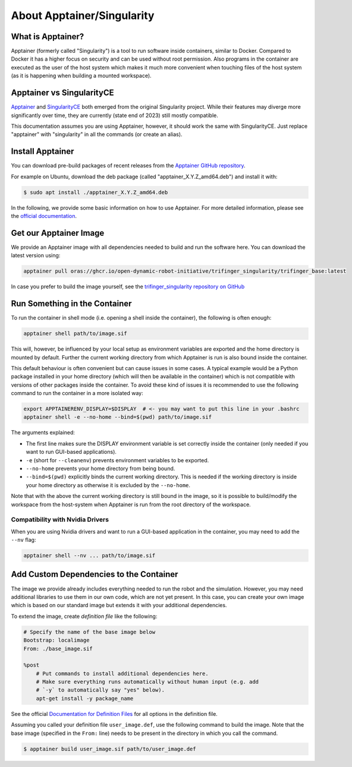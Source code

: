 .. _about_apptainer:

***************************
About Apptainer/Singularity
***************************

.. todo::

   - Discuss base vs robot/user image.


What is Apptainer?
==================

Apptainer (formerly called "Singularity") is a tool to run software inside
containers, similar to Docker. Compared to Docker it has a higher focus on
security and can be used without root permission.  Also programs in the
container are executed as the user of the host system which makes it much more
convenient when touching files of the host system (as it is happening when
building a mounted workspace).


Apptainer vs SingularityCE
==========================

`Apptainer <https://apptainer.org>`_ and `SingularityCE
<https://sylabs.io/singularity/>`_ both emerged from the original Singularity project.
While their features may diverge more significantly over time, they are currently (state
end of 2023) still mostly compatible.

This documentation assumes you are using Apptainer, however, it should work the same
with SingularityCE.  Just replace "apptainer" with "singularity" in all the commands (or
create an alias).


Install Apptainer
=================

You can download pre-build packages of recent releases from the `Apptainer
GitHub repository <https://github.com/apptainer/apptainer/releases/>`_.

For example on Ubuntu, download the deb package (called
"apptainer_X.Y.Z_amd64.deb") and install it with:

.. code-block:: sh

    $ sudo apt install ./apptainer_X.Y.Z_amd64.deb

In the following, we provide some basic information on how to use
Apptainer.  For more detailed information, please see the `official
documentation`_.


Get our Apptainer Image
=======================

We provide an Apptainer image with all dependencies needed to build and run the software
here.  You can download the latest version using:

.. code-block:: sh

    apptainer pull oras://ghcr.io/open-dynamic-robot-initiative/trifinger_singularity/trifinger_base:latest


In case you prefer to build the image yourself, see the `trifinger_singularity
repository on GitHub
<https://github.com/open-dynamic-robot-initiative/trifinger_singularity>`_


Run Something in the Container
==============================

To run the container in shell mode (i.e. opening a shell inside the container),
the following is often enough:

.. code-block:: sh

    apptainer shell path/to/image.sif

This will, however, be influenced by your local setup as environment variables
are exported and the home directory is mounted by default.  Further the current
working directory from which Apptainer is run is also bound inside the
container.

This default behaviour is often convenient but can cause issues in some cases.
A typical example would be a Python package installed in your home directory
(which will then be available in the container) which is not compatible with
versions of other packages inside the container.  To avoid these kind of issues
it is recommended to use the following command to run the container in a more
isolated way:

.. code-block:: sh

    export APPTAINERENV_DISPLAY=$DISPLAY  # <- you may want to put this line in your .bashrc
    apptainer shell -e --no-home --bind=$(pwd) path/to/image.sif

The arguments explained:

- The first line makes sure the DISPLAY environment variable is set correctly
  inside the container (only needed if you want to run GUI-based applications).
- ``-e`` (short for ``--cleanenv``) prevents environment variables to be
  exported.
- ``--no-home`` prevents your home directory from being bound.
- ``--bind=$(pwd)`` explicitly binds the current working directory.  This is
  needed if the working directory is inside your home directory as otherwise it
  is excluded by the ``--no-home``.

Note that with the above the current working directory is still bound in the
image, so it is possible to build/modify the workspace from the host-system when
Apptainer is run from the root directory of the workspace.


Compatibility with Nvidia Drivers
---------------------------------

When you are using Nvidia drivers and want to run a GUI-based application in the
container, you may need to add the ``--nv`` flag:

.. code-block:: sh

    apptainer shell --nv ... path/to/image.sif


Add Custom Dependencies to the Container
========================================

The image we provide already includes everything needed to run the robot
and the simulation. However, you may need additional libraries to use
them in our own code, which are not yet present. In this case, you can
create your own image which is based on our standard image but extends
it with your additional dependencies.

To extend the image, create *definition file* like the following:

.. code-block:: singularity

    # Specify the name of the base image below
    Bootstrap: localimage
    From: ./base_image.sif

    %post
        # Put commands to install additional dependencies here.
        # Make sure everything runs automatically without human input (e.g. add
        # `-y` to automatically say "yes" below).
        apt-get install -y package_name

See the official `Documentation for Definition Files`_ for all options in the
definition file.

Assuming you called your definition file ``user_image.def``, use the
following command to build the image. Note that the base image
(specified in the ``From:`` line) needs to be present in the directory in
which you call the command.

.. code-block:: sh

    $ apptainer build user_image.sif path/to/user_image.def


.. _official documentation: https://apptainer.org/docs/
.. _Documentation for Definition Files: https://apptainer.org/docs/user/1.0/definition_files.html
